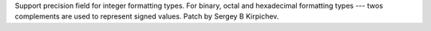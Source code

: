 Support precision field for integer formatting types.  For binary, octal and
hexadecimal formatting types --- twos complements are used to represent
signed values.  Patch by Sergey B Kirpichev.
